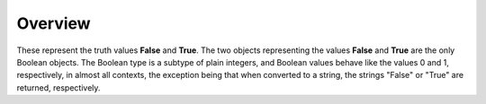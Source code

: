 ========
Overview
========

These represent the truth values **False** and **True**. The two objects representing the values **False** and **True** are the only Boolean objects. The Boolean type is a subtype of plain integers, and Boolean values behave like the values 0 and 1, respectively, in almost all contexts, the exception being that when converted to a string, the strings "False" or "True" are returned, respectively.
